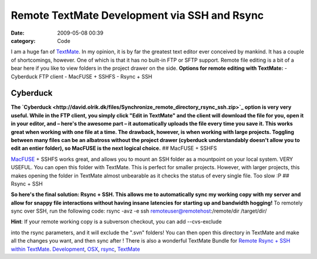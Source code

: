 Remote TextMate Development via SSH and Rsync
#############################################

:date: 2009-05-08 00:39
:category: Code


I am a huge fan of
`TextMate <http://kennethreitz.com/blog/if-textmate-42/>`_. In my
opinion, it is by far the greatest text editor ever conceived by
mankind. It has a couple of shortcomings, however. One of which is
that it has no built-in FTP or SFTP support. Remote file editing is
a bit of a bear here if you like to view folders in the project
drawer on the side. |image|
**Options for remote editing with TextMate:** - Cyberduck FTP
client - MacFUSE + SSHFS - Rsync + SSH

Cyberduck
---------

**The `Cyberduck <http://david.olrik.dk/files/Synchronize_remote_directory_rsync_ssh.zip>`_ option is very very useful. While in the FTP client, you simply click "Edit in TextMate" and the client will download the file for you, open it in your editor, and – here's the awesome part – it automatically uploads the file every time you save it. This works great when working with one file at a time. The drawback, however, is when working with large projects. Toggling between many files can be an albatross without the project drawer (cyberduck understandably doesn't allow you to edit an entier folder), so MacFUSE is the next logical choice.**
## MacFUSE + SSHFS

`MacFUSE <http://www.pqrs.org/tekezo/macosx/sshfs/>`_ + SSHFS works
great, and allows you to mount an SSH folder as a mountpoint on
your local system. VERY USEFUL. You can open this folder with
TextMate. This is perfect for smaller projects. However, with
larger projects, this makes opening the folder in TextMate almost
unbearable as it checks the status of every single file. Too slow
:P ## Rsync + SSH

**So here's the final solution: Rsync + SSH. This allows me to automatically sync my working copy with my server and allow for snappy file interactions without having insane latencies for starting up and bandwidth hogging!**
To remotely sync over SSH, run the following code: rsync -avz -e
ssh remoteuser@remotehost:/remote/dir /target/dir/

**Hint**: If your remote working copy is a subverson checkout, you
can add --cvs-exclude

into the rsync parameters, and it will exclude the ".svn" folders!
You can then open this directory in TextMate and make all the
changes you want, and then sync after ! There is also a wonderful
TextMate Bundle for
`Remote Rsync + SSH within TextMate <http://david.olrik.dk/files/Synchronize_remote_directory_rsync_ssh.zip>`_.
`Development <http://technorati.com/tag/Development>`_,
`OSX <http://technorati.com/tag/OSX>`_,
`rsync <http://technorati.com/tag/rsync>`_,
`TextMate <http://technorati.com/tag/TextMate>`_

.. |image| image:: http://media.kennethreitz.com/images/textmate-logo.png